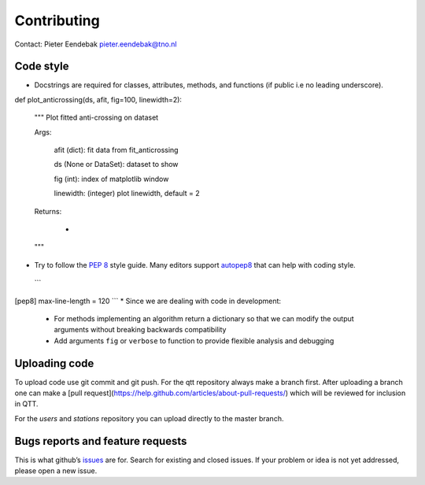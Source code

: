 Contributing
============

Contact: Pieter Eendebak pieter.eendebak@tno.nl

Code style
----------

* Docstrings are required for classes, attributes, methods, and functions (if public i.e no leading underscore).

.. code:: python


def plot_anticrossing(ds, afit, fig=100, linewidth=2):

    """ Plot fitted anti-crossing on dataset

    

    Args:

        afit (dict): fit data from fit_anticrossing

        ds (None or DataSet): dataset to show

        fig (int): index of matplotlib window

        linewidth: (integer) plot linewidth, default = 2



    Returns:

        -

    

    """

* Try to follow the `PEP 8 <https://www.python.org/dev/peps/pep-0008/>`_ style guide. Many editors support `autopep8 <https://pypi.python.org/pypi/autopep8>`_ that can help with coding style.
 ```
[pep8]
max-line-length = 120
```
* Since we are dealing with code in development:
   - For methods implementing an algorithm return a dictionary so that we can modify the output arguments without breaking backwards compatibility
   - Add arguments ``fig`` or ``verbose`` to function to provide flexible analysis and debugging

Uploading code
--------------

To upload code use git commit and git push. For the qtt repository always make a branch first. After
uploading a branch one can make a [pull request](https://help.github.com/articles/about-pull-requests/) which will be reviewed for inclusion in QTT.

For the `users` and `stations` repository you can upload directly to the master branch.

Bugs reports and feature requests
---------------------------------

This is what github’s `issues <https://github.com/VandersypenQutech/qtt/issues>`_ are for. Search for existing and closed issues. If your problem or idea is not yet addressed, please open a new issue.




